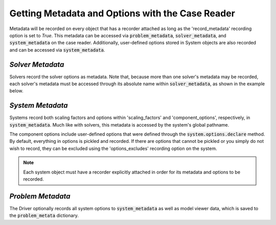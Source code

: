 *************************************************
Getting Metadata and Options with the Case Reader
*************************************************

Metadata will be recorded on every object that has a recorder attached as long
as the 'record_metadata' recording option is set to `True`. This metadata can be
accessed via :code:`problem_metadata`, :code:`solver_metadata`, and :code:`system_metadata`
on the case reader. Additionally, user-defined options stored in System objects
are also recorded and can be accessed via :code:`system_metadata`.

*Solver Metadata*
~~~~~~~~~~~~~~~~~

Solvers record the solver options as metadata. Note that, because more than
one solver's metadata may be recorded, each solver's metadata must be accessed through
its absolute name within :code:`solver_metadata`, as shown in the example below.

.. embed-code::
    openmdao.recorders.tests.test_sqlite_recorder.TestFeatureSqliteRecorder.test_feature_solver_metadata
    :layout: interleave

*System Metadata*
~~~~~~~~~~~~~~~~~

Systems record both scaling factors and options within 'scaling_factors' and 'component_options',
respectively, in :code:`system_metadata`. Much like with solvers, this metadata is accessed by
the system's global pathname.

The component options include user-defined options that were defined
through the :code:`system.options.declare` method. By default, everything in options is
pickled and recorded. If there are options that cannot be pickled or you simply do not wish
to record, they can be excluded using the 'options_excludes' recording option on the system.

.. embed-code::
    openmdao.recorders.tests.test_sqlite_recorder.TestFeatureSqliteRecorder.test_feature_system_metadata
    :layout: interleave

.. note::
    Each system object must have a recorder explicitly attached in order for its metadata and options to be recorded.


*Problem Metadata*
~~~~~~~~~~~~~~~~~~

The Driver optionally records all system options to :code:`system_metadata` as well as model viewer data, 
which is saved to the :code:`problem_metata` dictionary.

.. embed-code::
    openmdao.recorders.tests.test_sqlite_recorder.TestFeatureSqliteRecorder.test_feature_problem_metadata
    :layout: interleave